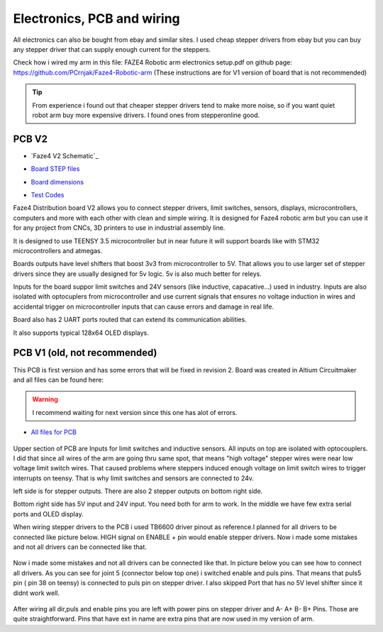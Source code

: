 
Electronics, PCB and wiring
===========================

.. meta::
   :description lang=en: info about Electronics and PCB.
   
All electronics can also be bought from ebay and similar sites. I used cheap stepper drivers from ebay but you can buy any stepper driver that can supply enough current for the steppers.

Check how i wired my arm in this file: FAZE4 Robotic arm electronics setup.pdf on github page:
https://github.com/PCrnjak/Faze4-Robotic-arm  (These instructions are for V1 version of board that is not recommended)

.. Tip::

   From experience i found out that cheaper stepper drivers tend to make more noise, so if you want quiet robot arm buy more expensive drivers. I found ones from stepperonline good.

PCB V2
--------
* `Faze4 V2 Schematic`_
.. _Schematic: https://github.com/PCrnjak/Faze4-Robotic-arm/blob/master/Faze4_DIST_board_v2_files/Schematic.PDF

* `Board STEP files`_
.. _Board STEP files: https://github.com/PCrnjak/Faze4-Robotic-arm/blob/master/Faze4_DIST_board_v2_files/Faze4_dist_v2_STEP.step

* `Board dimensions`_
.. _Board dimensions: https://github.com/PCrnjak/Faze4-Robotic-arm/blob/master/Faze4_DIST_board_v2_files/Board_dimensions.PDF

* `Test Codes`_
.. _Test Codes: https://github.com/PCrnjak/Faze4-Robotic-arm/tree/master/FAZE4_distribution_board_test_codes

Faze4 Distribution board V2 allows you to connect stepper drivers, limit switches, sensors, displays, microcontrollers, computers and more with each other with clean and simple wiring. It is designed for Faze4 robotic arm but you can use it for any project from CNCs, 3D printers to use in industrial assembly line.

It is designed to use TEENSY 3.5 microcontroller but in near future it will support boards like with STM32 microcontrollers and atmegas.

Boards outputs have level shifters that boost 3v3 from microcontroller to 5V. That allows you to use larger set of stepper drivers since they are usually designed for 5v logic.
5v is also much better for releys. 

Inputs for the board suppor limit switches and 24V sensors (like inductive, capacative...) used in industry. Inputs are also isolated with optocuplers from microcontroller and use current signals that ensures no voltage induction in wires and accidental trigger on microcontroller inputs that can cause errors and damage in real life.

Board also has 2 UART ports routed that can extend its communication abilities. 

It also supports typical 128x64 OLED displays.





PCB V1 (old, not recommended)
------------------------------
This PCB is first version and has some errors that will be fixed in revision 2.
Board was created in Altium Circuitmaker and all files can be found here:

.. Warning::

  I recommend waiting for next version since this one has alot of errors.

* `All files for PCB`_

.. _All files for PCB: https://github.com/PCrnjak/Faze4-Robotic-arm/blob/master/Distribution_PCB.zip

.. figure:: ../docs/images/plocica_v1.jpg
    :figwidth: 400px
    :target: ../docs/images/plocica_v1.jpg

Upper section of PCB are Inputs for limit switches and inductive sensors. All inputs on top are isolated with optocouplers. I did that since all wires of the arm are going thru same spot, that means "high voltage" stepper wires were near low voltage limit switch wires. That caused problems where steppers induced enough voltage on limit switch wires to trigger interrupts on teensy. That is why limit switches and sensors are connected to 24v.

left side is for stepper outputs. There are also 2 stepper outputs on bottom right side.

Bottom right side has 5V input and 24V input. You need both for arm to work. In the middle we have few extra serial ports and OLED display.

When wiring stepper drivers to the PCB i used TB6600  driver pinout as reference.I planned for all drivers to be connected like picture below. HIGH signal on ENABLE + pin would enable stepper drivers. Now i made some mistakes and not all drivers can be connected like that.

.. figure:: ../docs/images/stepper_connection.png
    :figwidth: 500px
    :target: ../docs/images/stepper_connection.png
    
Now i made some mistakes and not all drivers can be connected like that. In picture below you can see how to connect all drivers. As you can see for joint 5 (connector below top one) i switched enable and puls pins. That means that puls5 pin ( pin 38 on teensy) is connected to puls pin on stepper driver. I also skipped Port that has no 5V level shifter since it didnt work well.

.. figure:: ../docs/images/sim_plocica_with_labels.png
    :figwidth: 500px
    :target: ../docs/images/sim_plocica_with_labels.png

After wiring all dir,puls and enable pins you are left with power pins on stepper driver and A- A+ B- B+ Pins. Those are quite straightforward. 
Pins that have ext in name are extra pins that are now used in my version of arm.
